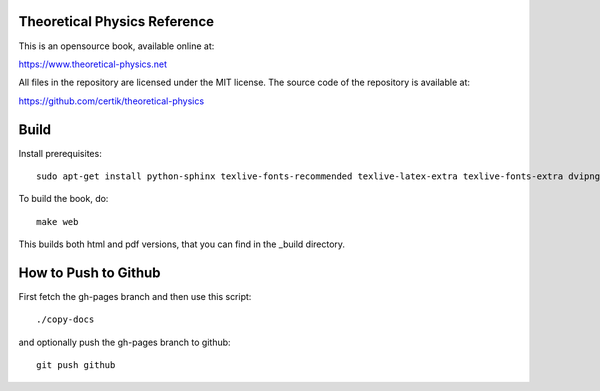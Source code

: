 Theoretical Physics Reference
-----------------------------

This is an opensource book, available online at:

https://www.theoretical-physics.net

All files in the repository are licensed under the MIT license. The source code
of the repository is available at:

https://github.com/certik/theoretical-physics

Build
-----

Install prerequisites::

    sudo apt-get install python-sphinx texlive-fonts-recommended texlive-latex-extra texlive-fonts-extra dvipng

To build the book, do::

    make web

This builds both html and pdf versions, that you can find in the _build
directory.

How to Push to Github
---------------------

First fetch the gh-pages branch and then use this script::

    ./copy-docs

and optionally push the gh-pages branch to github::

    git push github
